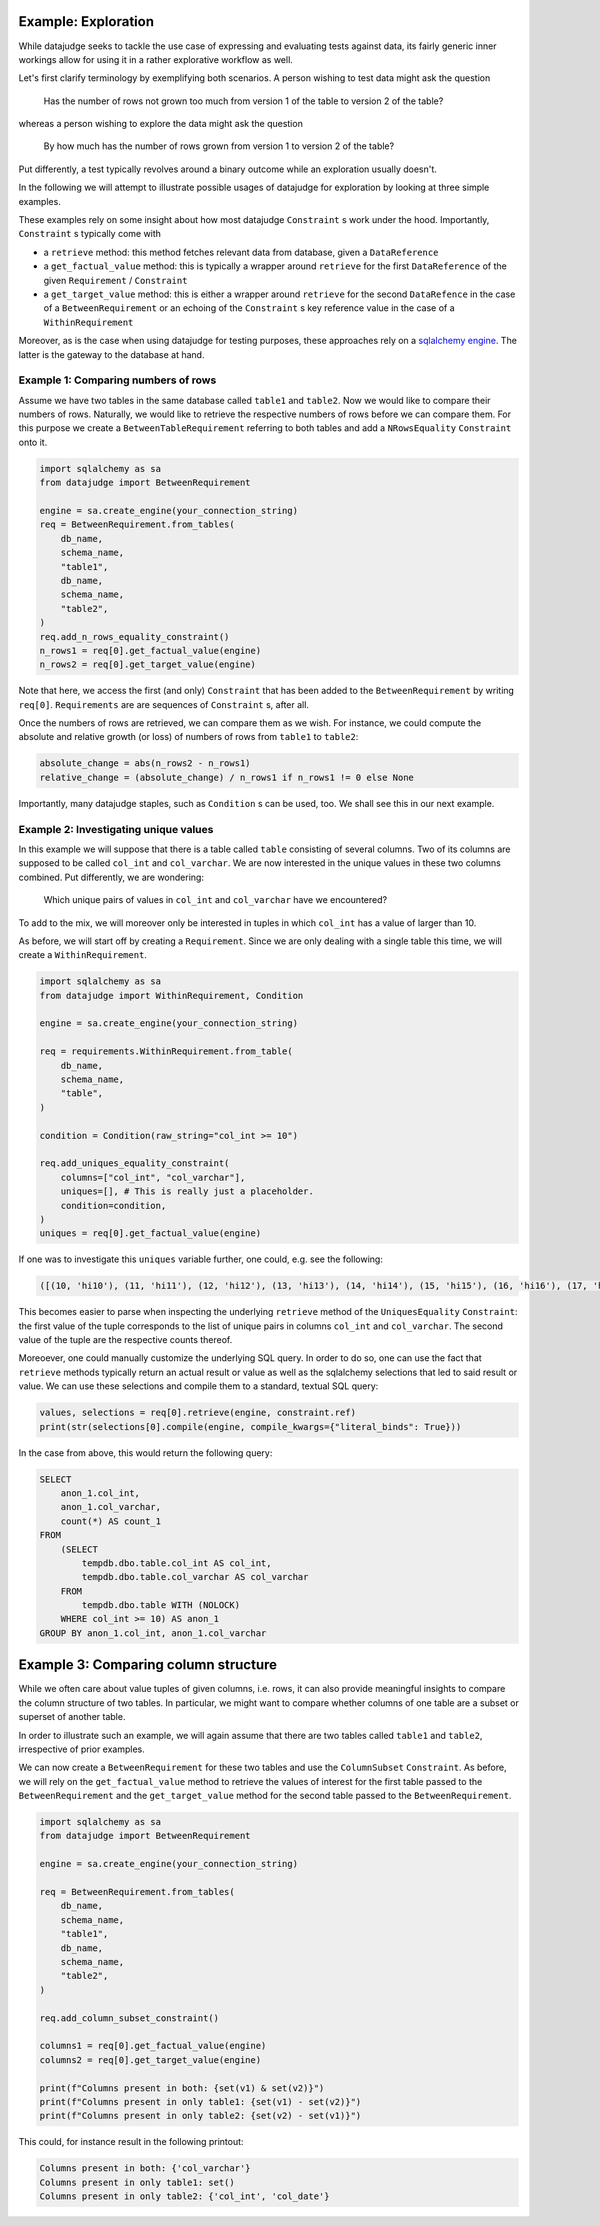 Example: Exploration
====================


While datajudge seeks to tackle the use case of expressing and evaluating tests against
data, its fairly generic inner workings allow for using it in a rather explorative
workflow as well.

Let's first clarify terminology by exemplifying both scenarios. A person wishing to test
data might ask the question

    Has the number of rows not grown too much from version 1 of the table to version 2
    of the table?

whereas a person wishing to explore the data might ask the question

    By how much has the number of rows grown from version 1 to version 2 of the table?

Put differently, a test typically revolves around a binary outcome while an exploration
usually doesn't.

In the following we will attempt to illustrate possible usages of datajudge for
exploration by looking at three simple examples.

These examples rely on some insight about how most datajudge ``Constraint`` s work under
the hood. Importantly, ``Constraint`` s typically come with

* a ``retrieve`` method: this method fetches relevant data from database, given a
  ``DataReference``
* a ``get_factual_value`` method: this is typically a wrapper around ``retrieve`` for the
  first ``DataReference`` of the given ``Requirement`` / ``Constraint``
* a ``get_target_value`` method: this is either a wrapper around ``retrieve`` for the
  second ``DataRefence`` in the case of a ``BetweenRequirement`` or an echoing of the
  ``Constraint`` s key reference value in the case of a ``WithinRequirement``

Moreover, as is the case when using datajudge for testing purposes, these approaches rely
on a `sqlalchemy engine <https://docs.sqlalchemy.org/en/14/core/connections.html>`_. The
latter is the gateway to the database at hand.

Example 1: Comparing numbers of rows
------------------------------------

Assume we have two tables in the same database called ``table1`` and ``table2``. Now we
would like to compare their numbers of rows. Naturally, we would like to retrieve
the respective numbers of rows before we can compare them. For this purpose we create
a ``BetweenTableRequirement`` referring to both tables and add a ``NRowsEquality``
``Constraint`` onto it.


.. code-block:: python

    import sqlalchemy as sa
    from datajudge import BetweenRequirement

    engine = sa.create_engine(your_connection_string)
    req = BetweenRequirement.from_tables(
        db_name,
        schema_name,
        "table1",
        db_name,
        schema_name,
        "table2",
    )
    req.add_n_rows_equality_constraint()
    n_rows1 = req[0].get_factual_value(engine)
    n_rows2 = req[0].get_target_value(engine)


Note that here, we access the first (and only) ``Constraint`` that has been added to the
``BetweenRequirement`` by writing ``req[0]``. ``Requirements`` are are sequences of
``Constraint`` s, after all.

Once the numbers of rows are retrieved, we can compare them as we wish. For instance, we
could compute the absolute and relative growth (or loss) of numbers of rows from
``table1`` to ``table2``:

.. code-block:: python

    absolute_change = abs(n_rows2 - n_rows1)
    relative_change = (absolute_change) / n_rows1 if n_rows1 != 0 else None


Importantly, many datajudge staples, such as ``Condition`` s can be used, too. We shall see
this in our next example.

Example 2: Investigating unique values
--------------------------------------

In this example we will suppose that there is a table called ``table`` consisting of
several columns. Two of its columns are supposed to be called ``col_int`` and
``col_varchar``. We are now interested in the unique values in these two columns combined.
Put differently, we are wondering:

    Which unique pairs of values in ``col_int`` and ``col_varchar`` have we encountered?

To add to the mix, we will moreover only be interested in tuples in which ``col_int`` has a
value of larger than 10.

As before, we will start off by creating a ``Requirement``. Since we are only dealing with
a single table this time, we will create a ``WithinRequirement``.


.. code-block:: python

    import sqlalchemy as sa
    from datajudge import WithinRequirement, Condition

    engine = sa.create_engine(your_connection_string)

    req = requirements.WithinRequirement.from_table(
        db_name,
	schema_name,
	"table",
    )

    condition = Condition(raw_string="col_int >= 10")

    req.add_uniques_equality_constraint(
        columns=["col_int", "col_varchar"],
	uniques=[], # This is really just a placeholder.
        condition=condition,
    )
    uniques = req[0].get_factual_value(engine)


If one was to investigate this ``uniques`` variable further, one could, e.g. see the
following:


.. code-block:: python

    ([(10, 'hi10'), (11, 'hi11'), (12, 'hi12'), (13, 'hi13'), (14, 'hi14'), (15, 'hi15'), (16, 'hi16'), (17, 'hi17'), (18, 'hi18'), (19, 'hi19')], [1, 100, 12, 1, 7, 8, 1, 1, 1337, 1])


This becomes easier to parse when inspecting the underlying ``retrieve`` method of the
``UniquesEquality`` ``Constraint``: the first value of the tuple corresponds to the list
of unique pairs in columns ``col_int`` and ``col_varchar``. The second value of the tuple
are the respective counts thereof.

Moreoever, one could manually customize the underlying SQL query. In order to do so, one
can use the fact that ``retrieve`` methods typically return an actual result or value
as well as the sqlalchemy selections that led to said result or value. We can use these
selections and compile them to a standard, textual SQL query:


.. code-block:: python

    values, selections = req[0].retrieve(engine, constraint.ref)
    print(str(selections[0].compile(engine, compile_kwargs={"literal_binds": True}))


In the case from above, this would return the following query:


.. code-block:: sql

    SELECT
        anon_1.col_int,
	anon_1.col_varchar,
	count(*) AS count_1
    FROM
        (SELECT
	    tempdb.dbo.table.col_int AS col_int,
	    tempdb.dbo.table.col_varchar AS col_varchar
        FROM
	    tempdb.dbo.table WITH (NOLOCK)
        WHERE col_int >= 10) AS anon_1
    GROUP BY anon_1.col_int, anon_1.col_varchar


Example 3: Comparing column structure
=====================================

While we often care about value tuples of given columns, i.e. rows, it can also provide
meaningful insights to compare the column structure of two tables. In particular, we
might want to compare whether columns of one table are a subset or superset of another
table.

In order to illustrate such an example, we will again assume that there are two tables
called ``table1`` and ``table2``, irrespective of prior examples.

We can now create a ``BetweenRequirement`` for these two tables and use the
``ColumnSubset`` ``Constraint``. As before, we will rely on the ``get_factual_value``
method to retrieve the values of interest for the first table passed to the
``BetweenRequirement`` and the ``get_target_value`` method for the second table passed
to the ``BetweenRequirement``.

.. code-block:: python

    import sqlalchemy as sa
    from datajudge import BetweenRequirement

    engine = sa.create_engine(your_connection_string)

    req = BetweenRequirement.from_tables(
        db_name,
        schema_name,
        "table1",
        db_name,
        schema_name,
        "table2",
    )

    req.add_column_subset_constraint()

    columns1 = req[0].get_factual_value(engine)
    columns2 = req[0].get_target_value(engine)

    print(f"Columns present in both: {set(v1) & set(v2)}")
    print(f"Columns present in only table1: {set(v1) - set(v2)}")
    print(f"Columns present in only table2: {set(v2) - set(v1)}")


This could, for instance result in the following printout:

.. code-block:: python

    Columns present in both: {'col_varchar'}
    Columns present in only table1: set()
    Columns present in only table2: {'col_int', 'col_date'}




